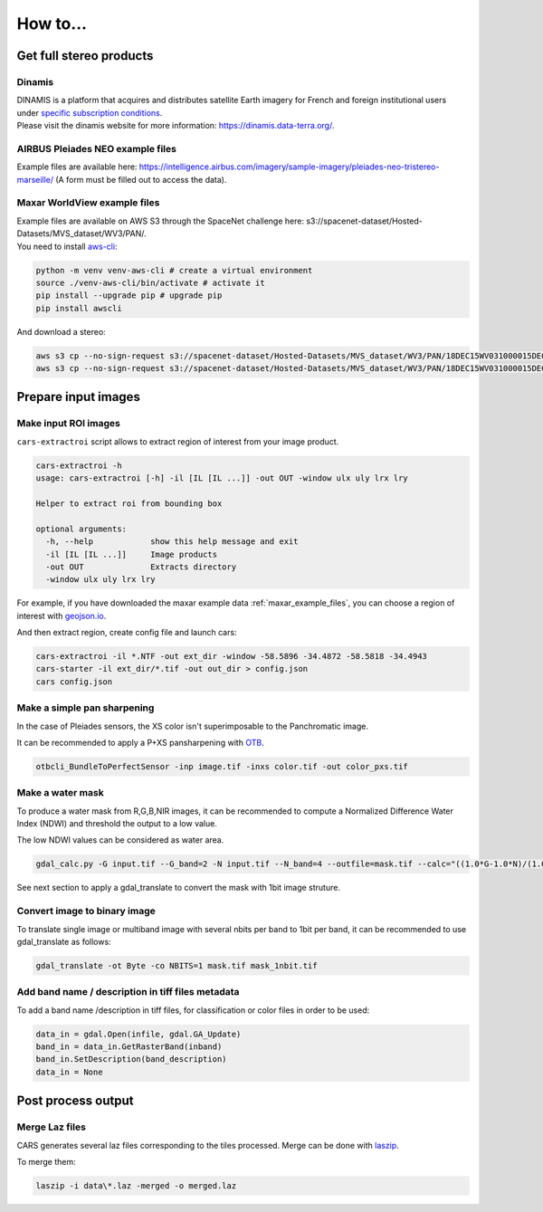 .. _howto:

=========
How to...
=========

.. _get_stereo_products:

Get full stereo products
========================


Dinamis
-------

| DINAMIS is a platform that acquires and distributes satellite Earth imagery for French and foreign institutional users under `specific subscription conditions <https://dinamis.data-terra.org/en/eligible-users/>`_.
| Please visit the dinamis website for more information: https://dinamis.data-terra.org/.


AIRBUS Pleiades NEO example files
---------------------------------
Example files are available here: https://intelligence.airbus.com/imagery/sample-imagery/pleiades-neo-tristereo-marseille/ (A form must be filled out to access the data).

.. _maxar_example_files:

Maxar WorldView example files
-----------------------------

| Example files are available on AWS S3 through the SpaceNet challenge here: s3://spacenet-dataset/Hosted-Datasets/MVS_dataset/WV3/PAN/.
| You need to install `aws-cli <https://github.com/aws/aws-cli>`_:

.. code-block:: console

   python -m venv venv-aws-cli # create a virtual environment
   source ./venv-aws-cli/bin/activate # activate it
   pip install --upgrade pip # upgrade pip
   pip install awscli


And download a stereo:

.. code-block:: console

   aws s3 cp --no-sign-request s3://spacenet-dataset/Hosted-Datasets/MVS_dataset/WV3/PAN/18DEC15WV031000015DEC18140522-P1BS-500515572020_01_P001_________AAE_0AAAAABPABJ0.NTF .
   aws s3 cp --no-sign-request s3://spacenet-dataset/Hosted-Datasets/MVS_dataset/WV3/PAN/18DEC15WV031000015DEC18140554-P1BS-500515572030_01_P001_________AAE_0AAAAABPABJ0.NTF  .


Prepare input images
====================

.. _make_input_roi_images:

Make input ROI images
---------------------

``cars-extractroi`` script allows to extract region of interest from your image product.

.. code-block:: console

    cars-extractroi -h
    usage: cars-extractroi [-h] -il [IL [IL ...]] -out OUT -window ulx uly lrx lry

    Helper to extract roi from bounding box

    optional arguments:
      -h, --help            show this help message and exit
      -il [IL [IL ...]]     Image products
      -out OUT              Extracts directory
      -window ulx uly lrx lry


For example, if you have downloaded the maxar example data :ref:`maxar_example_files`, you can choose a region of interest with `geojson.io <https://geojson.io/#map=16.43/-34.490433/-58.586864>`_.

And then extract region, create config file and launch cars:

.. code-block:: console

   cars-extractroi -il *.NTF -out ext_dir -window -58.5896 -34.4872 -58.5818 -34.4943
   cars-starter -il ext_dir/*.tif -out out_dir > config.json
   cars config.json

      
.. _make_a_simple_pan_sharpening:

Make a simple pan sharpening
----------------------------

In the case of Pleiades sensors, the XS color isn't superimposable to the Panchromatic image.

It can be recommended to apply a P+XS pansharpening with `OTB`_.

.. code-block:: console

    otbcli_BundleToPerfectSensor -inp image.tif -inxs color.tif -out color_pxs.tif

.. _`OTB`: https://www.orfeo-toolbox.org/CookBook-8.0/C++/UserGuide.html#image-data-representation

.. _make_a_water_mask:

Make a water mask
-----------------

To produce a water mask from R,G,B,NIR images, it can be recommended to compute a Normalized Difference Water Index (NDWI) and threshold the output to a low value.

The low NDWI values can be considered as water area.

.. code-block:: console

    gdal_calc.py -G input.tif --G_band=2 -N input.tif --N_band=4 --outfile=mask.tif --calc="((1.0*G-1.0*N)/(1.0*G+1.0*N))>0.3" --NoDataValue=0

See next section to apply a gdal_translate to convert the mask with 1bit image struture.

.. _convert_image_to_binary_image:

Convert image to binary image
-----------------------------

To translate single image or multiband image with several nbits per band to 1bit per band, it can be recommended to use gdal_translate as follows:

.. code-block:: console

    gdal_translate -ot Byte -co NBITS=1 mask.tif mask_1nbit.tif

.. _add_band_description_in_image:

Add band name / description in tiff files metadata
--------------------------------------------------

To add a band name /description in tiff files, for classification or color files in order to be used:


.. code-block:: python

    data_in = gdal.Open(infile, gdal.GA_Update)
    band_in = data_in.GetRasterBand(inband)
    band_in.SetDescription(band_description)
    data_in = None


Post process output
===================

.. _merge_laz_files:

Merge Laz files
---------------

CARS generates several laz files corresponding to the tiles processed.
Merge can be done with `laszip`_. 

To merge them:

.. code-block:: console

    laszip -i data\*.laz -merged -o merged.laz


.. _`laszip`: https://laszip.org/
